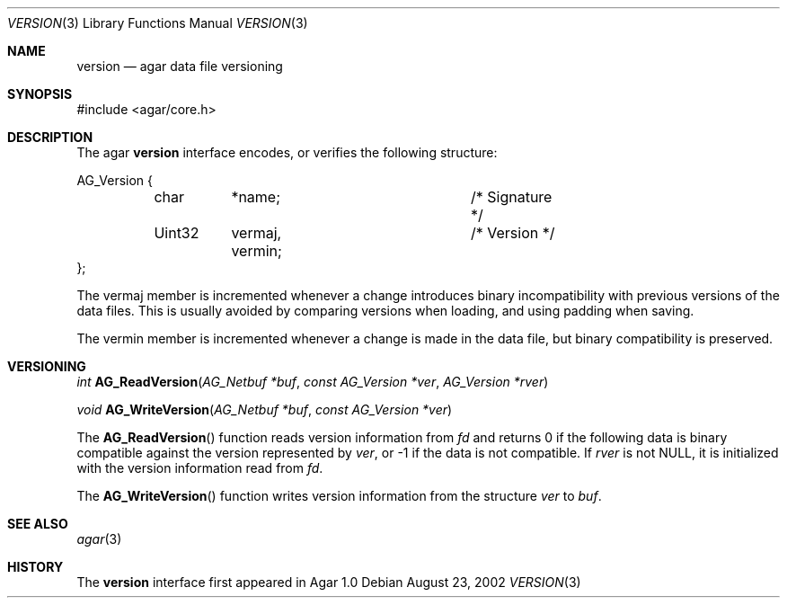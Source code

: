.\"	$Csoft: version.3,v 1.5 2005/05/11 09:59:31 vedge Exp $
.\"
.\" Copyright (c) 2002, 2003, 2004, 2005 CubeSoft Communications, Inc.
.\" <http://www.csoft.org>
.\" All rights reserved.
.\"
.\" Redistribution and use in source and binary forms, with or without
.\" modification, are permitted provided that the following conditions
.\" are met:
.\" 1. Redistributions of source code must retain the above copyright
.\"    notice, this list of conditions and the following disclaimer.
.\" 2. Redistributions in binary form must reproduce the above copyright
.\"    notice, this list of conditions and the following disclaimer in the
.\"    documentation and/or other materials provided with the distribution.
.\" 
.\" THIS SOFTWARE IS PROVIDED BY THE AUTHOR ``AS IS'' AND ANY EXPRESS OR
.\" IMPLIED WARRANTIES, INCLUDING, BUT NOT LIMITED TO, THE IMPLIED
.\" WARRANTIES OF MERCHANTABILITY AND FITNESS FOR A PARTICULAR PURPOSE
.\" ARE DISCLAIMED. IN NO EVENT SHALL THE AUTHOR BE LIABLE FOR ANY DIRECT,
.\" INDIRECT, INCIDENTAL, SPECIAL, EXEMPLARY, OR CONSEQUENTIAL DAMAGES
.\" (INCLUDING BUT NOT LIMITED TO, PROCUREMENT OF SUBSTITUTE GOODS OR
.\" SERVICES; LOSS OF USE, DATA, OR PROFITS; OR BUSINESS INTERRUPTION)
.\" HOWEVER CAUSED AND ON ANY THEORY OF LIABILITY, WHETHER IN CONTRACT,
.\" STRICT LIABILITY, OR TORT (INCLUDING NEGLIGENCE OR OTHERWISE) ARISING
.\" IN ANY WAY OUT OF THE USE OF THIS SOFTWARE EVEN IF ADVISED OF THE
.\" POSSIBILITY OF SUCH DAMAGE.
.\"
.Dd August 23, 2002
.Dt VERSION 3
.Os
.ds vT Agar API Reference
.ds oS Agar 1.0
.Sh NAME
.Nm version
.Nd agar data file versioning
.Sh SYNOPSIS
.Bd -literal
#include <agar/core.h>
.Ed
.Sh DESCRIPTION
The agar
.Nm
interface encodes, or verifies the following structure:
.Bd -literal
AG_Version {
	char	*name;			/* Signature */
	Uint32	 vermaj, vermin;	/* Version */
};
.Ed
.Pp
The
.Dv vermaj
member is incremented whenever a change introduces binary incompatibility
with previous versions of the data files.
This is usually avoided by comparing versions when loading, and using padding
when saving.
.Pp
The
.Dv vermin
member is incremented whenever a change is made in the data file, but binary
compatibility is preserved.
.Sh VERSIONING
.nr nS 1
.Ft "int"
.Fn AG_ReadVersion "AG_Netbuf *buf" "const AG_Version *ver" "AG_Version *rver"
.Pp
.Ft "void"
.Fn AG_WriteVersion "AG_Netbuf *buf" "const AG_Version *ver"
.nr nS 0
.Pp
The
.Fn AG_ReadVersion
function reads version information from
.Fa fd
and returns 0 if the following data is binary compatible against the version
represented by
.Fa ver ,
or -1 if the data is not compatible.
If
.Fa rver
is not NULL, it is initialized with the version information read from
.Fa fd .
.Pp
The
.Fn AG_WriteVersion
function writes version information from the structure
.Fa ver
to
.Fa buf .
.Sh SEE ALSO
.Xr agar 3
.Sh HISTORY
The
.Nm
interface first appeared in Agar 1.0
